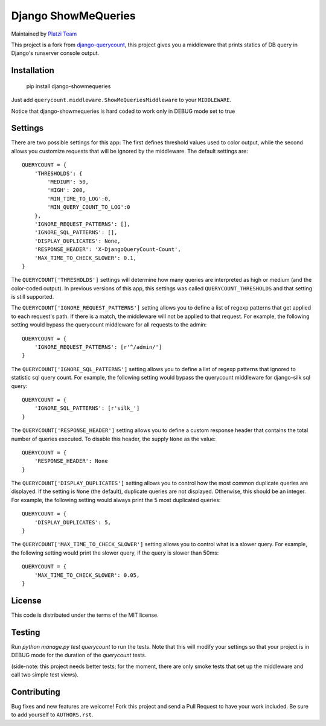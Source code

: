 Django ShowMeQueries
====================

|version| |license|

Maintained by `Platzi Team <https://platzi.com>`_

This project is a fork from `django-querycount <https://github.com/bradmontgomery/django-querycount>`_, this project
gives you a middleware that prints statics of DB query in Django's runserver
console output.

|screenshot_old|

|screenshot|


Installation
------------

    pip install django-showmequeries

Just add ``querycount.middleware.ShowMeQueriesMiddleware`` to your
``MIDDLEWARE``.

Notice that django-showmequeries is hard coded to work only in DEBUG mode set to true

Settings
--------

There are two possible settings for this app: The first defines threshold
values used to color output, while the second allows you customize requests
that will be ignored by the middleware.  The default settings are::

    QUERYCOUNT = {
        'THRESHOLDS': {
            'MEDIUM': 50,
            'HIGH': 200,
            'MIN_TIME_TO_LOG':0,
            'MIN_QUERY_COUNT_TO_LOG':0
        },
        'IGNORE_REQUEST_PATTERNS': [],
        'IGNORE_SQL_PATTERNS': [],
        'DISPLAY_DUPLICATES': None,
        'RESPONSE_HEADER': 'X-DjangoQueryCount-Count',
        'MAX_TIME_TO_CHECK_SLOWER': 0.1,
    }


The ``QUERYCOUNT['THRESHOLDS']`` settings will determine how many queries are
interpreted as high or medium (and the color-coded output). In previous versions
of this app, this settings was called ``QUERYCOUNT_THRESHOLDS`` and that setting
is still supported.

The ``QUERYCOUNT['IGNORE_REQUEST_PATTERNS']`` setting allows you to define a list of
regexp patterns that get applied to each request's path. If there is a match,
the middleware will not be applied to that request. For example, the following
setting would bypass the querycount middleware for all requests to the admin::

    QUERYCOUNT = {
        'IGNORE_REQUEST_PATTERNS': [r'^/admin/']
    }

The ``QUERYCOUNT['IGNORE_SQL_PATTERNS']`` setting allows you to define a list of
regexp patterns that ignored to statistic sql query count. For example, the following
setting would bypass the querycount middleware for django-silk sql query::

    QUERYCOUNT = {
        'IGNORE_SQL_PATTERNS': [r'silk_']
    }

The ``QUERYCOUNT['RESPONSE_HEADER']`` setting allows you to define a custom response
header that contains the total number of queries executed. To disable this header, 
the supply ``None`` as the value::

    QUERYCOUNT = {
        'RESPONSE_HEADER': None
    }

The ``QUERYCOUNT['DISPLAY_DUPLICATES']`` setting allows you
to control how the most common duplicate queries are displayed. If the setting
is ``None`` (the default), duplicate queries are not displayed. Otherwise, this
should be an integer. For example, the following setting would always print the
5 most duplicated queries::

    QUERYCOUNT = {
        'DISPLAY_DUPLICATES': 5,
    }


The ``QUERYCOUNT['MAX_TIME_TO_CHECK_SLOWER']`` setting allows you
to control what is a slower query. For example, the following setting would print the slower query,
if the query is slower than 50ms::

    QUERYCOUNT = {
        'MAX_TIME_TO_CHECK_SLOWER': 0.05,
    }


License
-------

This code is distributed under the terms of the MIT license.

Testing
-------

Run `python manage.py test querycount` to run the tests. Note that this will
modify your settings so that your project is in DEBUG mode for the duration
of the `querycount` tests.

(side-note: this project needs better tests; for the moment, there are only
smoke tests that set up the middleware and call two simple test views).


Contributing
------------

Bug fixes and new features are welcome! Fork this project and send a Pull Request
to have your work included. Be sure to add yourself to ``AUTHORS.rst``.


.. |version| image:: http://img.shields.io/pypi/v/django-querycount.svg?style=flat-square
    :alt: Current Release
    :target: https://pypi.python.org/pypi/django-querycount/

.. |license| image:: http://img.shields.io/pypi/l/django-querycount.svg?style=flat-square
    :alt: License
    :target: https://pypi.python.org/pypi/django-querycount/

.. |screenshot| image:: screenshot.png
    :alt: django-showmequeries in action

.. |screenshot_old| image:: screenshot_old.png
    :alt: django-querycount in action